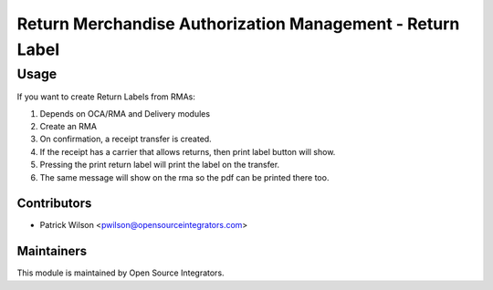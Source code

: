 ==========================================================
Return Merchandise Authorization Management - Return Label
==========================================================

Usage
=====

If you want to create Return Labels from RMAs:

#. Depends on OCA/RMA and Delivery modules
#. Create an RMA
#. On confirmation, a receipt transfer is created.
#. If the receipt has a carrier that allows returns, then print label button will show.
#. Pressing the print return label will print the label on the transfer.
#. The same message will show on the rma so the pdf can be printed there too.

Contributors
~~~~~~~~~~~~

* Patrick Wilson <pwilson@opensourceintegrators.com>

Maintainers
~~~~~~~~~~~

This module is maintained by Open Source Integrators.

